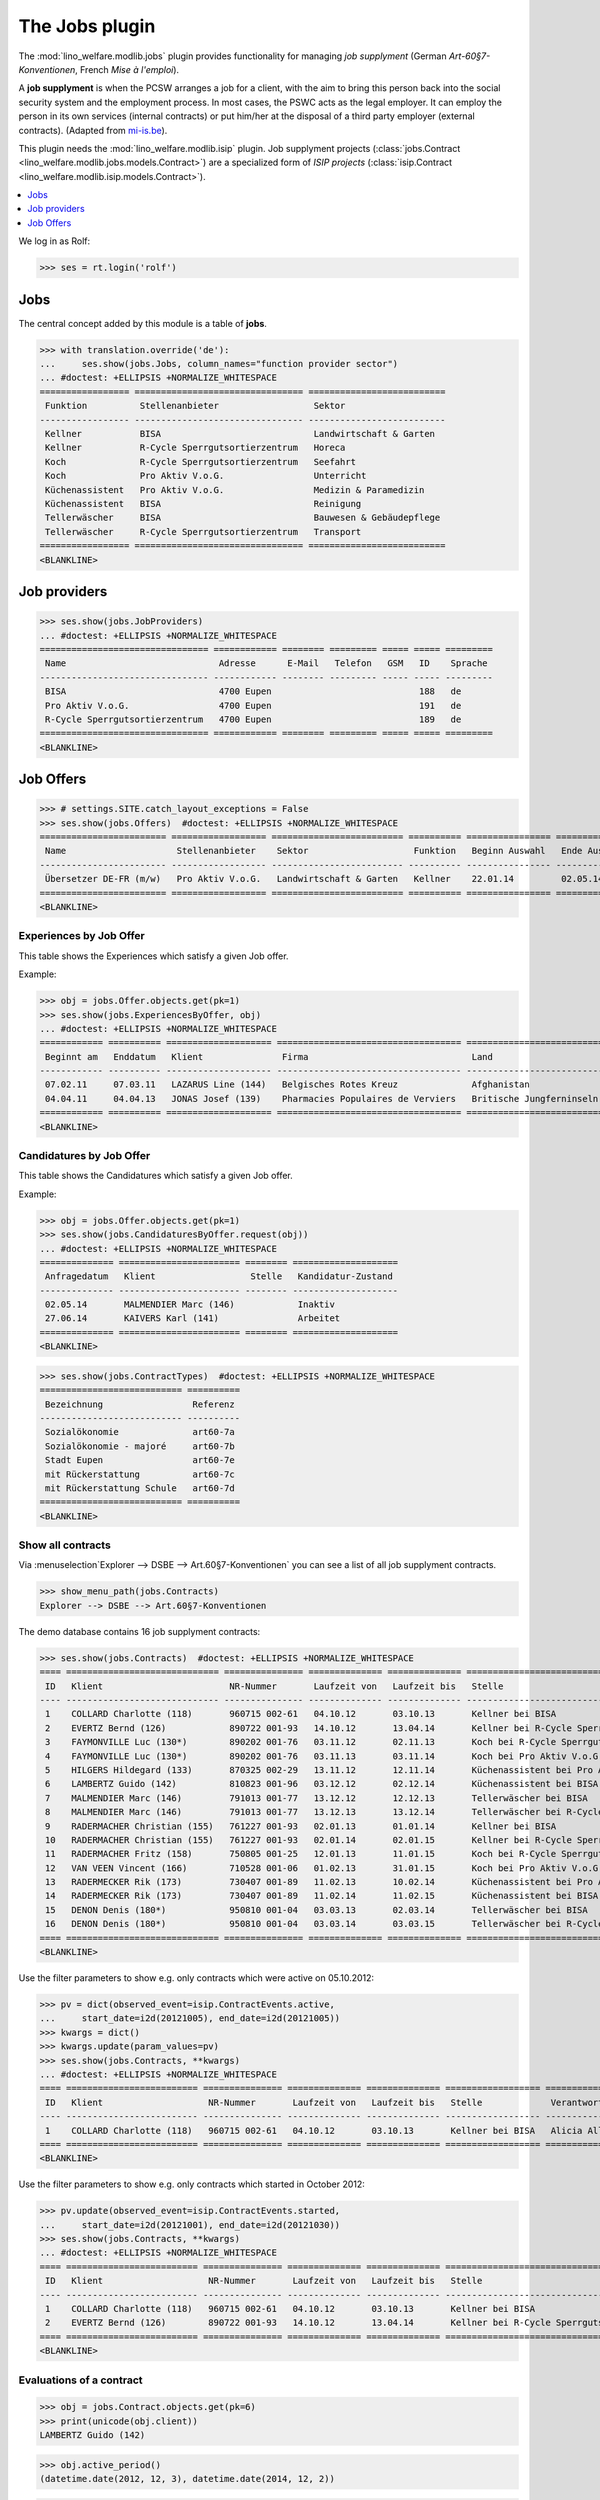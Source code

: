 .. _welfare.specs.jobs:
.. _welfare.tested.jobs:

===============
The Jobs plugin
===============

.. to test only this document:

    $ python setup.py test -s tests.SpecsTests.test_jobs
    
    doctest initialization:
    
    >>> from lino import startup
    >>> startup('lino_welfare.projects.eupen.settings.doctests')
    >>> from lino.api.doctest import *


The :mod:`lino_welfare.modlib.jobs` plugin provides functionality for
managing *job supplyment* (German *Art-60§7-Konventionen*, French
*Mise à l'emploi*).

A **job supplyment** is when the PCSW arranges a job for a client,
with the aim to bring this person back into the social security system
and the employment process. In most cases, the PSWC acts as the legal
employer.  It can employ the person in its own services (internal
contracts) or put him/her at the disposal of a third party employer
(external contracts). (Adapted from `mi-is.be
<http://www.mi-is.be/en/public-social-welfare-centers/article-60-7>`_).

This plugin needs the :mod:`lino_welfare.modlib.isip` plugin. Job
supplyment projects (:class:`jobs.Contract
<lino_welfare.modlib.jobs.models.Contract>`) are a specialized form of
*ISIP projects* (:class:`isip.Contract
<lino_welfare.modlib.isip.models.Contract>`).

.. contents::
   :local:
   :depth: 1


We log in as Rolf:

>>> ses = rt.login('rolf')

Jobs
====

The central concept added by this module is a table of **jobs**.

>>> with translation.override('de'):
...     ses.show(jobs.Jobs, column_names="function provider sector")
... #doctest: +ELLIPSIS +NORMALIZE_WHITESPACE
================= ================================ ==========================
 Funktion          Stellenanbieter                  Sektor
----------------- -------------------------------- --------------------------
 Kellner           BISA                             Landwirtschaft & Garten
 Kellner           R-Cycle Sperrgutsortierzentrum   Horeca
 Koch              R-Cycle Sperrgutsortierzentrum   Seefahrt
 Koch              Pro Aktiv V.o.G.                 Unterricht
 Küchenassistent   Pro Aktiv V.o.G.                 Medizin & Paramedizin
 Küchenassistent   BISA                             Reinigung
 Tellerwäscher     BISA                             Bauwesen & Gebäudepflege
 Tellerwäscher     R-Cycle Sperrgutsortierzentrum   Transport
================= ================================ ==========================
<BLANKLINE>


Job providers
=============

>>> ses.show(jobs.JobProviders)
... #doctest: +ELLIPSIS +NORMALIZE_WHITESPACE
================================ ============ ======== ========= ===== ===== =========
 Name                             Adresse      E-Mail   Telefon   GSM   ID    Sprache
-------------------------------- ------------ -------- --------- ----- ----- ---------
 BISA                             4700 Eupen                            188   de
 Pro Aktiv V.o.G.                 4700 Eupen                            191   de
 R-Cycle Sperrgutsortierzentrum   4700 Eupen                            189   de
================================ ============ ======== ========= ===== ===== =========
<BLANKLINE>

.. _welfare.jobs.Offers:

Job Offers
==========


>>> # settings.SITE.catch_layout_exceptions = False
>>> ses.show(jobs.Offers)  #doctest: +ELLIPSIS +NORMALIZE_WHITESPACE
======================== ================== ========================= ========== ================ ============== =============
 Name                     Stellenanbieter    Sektor                    Funktion   Beginn Auswahl   Ende Auswahl   Beginndatum
------------------------ ------------------ ------------------------- ---------- ---------------- -------------- -------------
 Übersetzer DE-FR (m/w)   Pro Aktiv V.o.G.   Landwirtschaft & Garten   Kellner    22.01.14         02.05.14       01.06.14
======================== ================== ========================= ========== ================ ============== =============
<BLANKLINE>


.. _welfare.jobs.ExperiencesByOffer:

Experiences by Job Offer
------------------------

This table shows the Experiences which satisfy a given Job offer.

Example:

>>> obj = jobs.Offer.objects.get(pk=1)
>>> ses.show(jobs.ExperiencesByOffer, obj)
... #doctest: +ELLIPSIS +NORMALIZE_WHITESPACE
============ ========== ==================== =================================== ==========================
 Beginnt am   Enddatum   Klient               Firma                               Land
------------ ---------- -------------------- ----------------------------------- --------------------------
 07.02.11     07.03.11   LAZARUS Line (144)   Belgisches Rotes Kreuz              Afghanistan
 04.04.11     04.04.13   JONAS Josef (139)    Pharmacies Populaires de Verviers   Britische Jungferninseln
============ ========== ==================== =================================== ==========================
<BLANKLINE>



.. _welfare.jobs.CandidaturesByOffer:

Candidatures by Job Offer
-------------------------

This table shows the Candidatures which satisfy a given Job offer.

Example:

>>> obj = jobs.Offer.objects.get(pk=1)
>>> ses.show(jobs.CandidaturesByOffer.request(obj))
... #doctest: +ELLIPSIS +NORMALIZE_WHITESPACE
============== ======================= ======== ====================
 Anfragedatum   Klient                  Stelle   Kandidatur-Zustand
-------------- ----------------------- -------- --------------------
 02.05.14       MALMENDIER Marc (146)            Inaktiv
 27.06.14       KAIVERS Karl (141)               Arbeitet
============== ======================= ======== ====================
<BLANKLINE>



>>> ses.show(jobs.ContractTypes)  #doctest: +ELLIPSIS +NORMALIZE_WHITESPACE
=========================== ==========
 Bezeichnung                 Referenz
--------------------------- ----------
 Sozialökonomie              art60-7a
 Sozialökonomie - majoré     art60-7b
 Stadt Eupen                 art60-7e
 mit Rückerstattung          art60-7c
 mit Rückerstattung Schule   art60-7d
=========================== ==========
<BLANKLINE>



Show all contracts
------------------

Via :menuselection`Explorer --> DSBE --> Art.60§7-Konventionen` you
can see a list of all job supplyment contracts.

>>> show_menu_path(jobs.Contracts)
Explorer --> DSBE --> Art.60§7-Konventionen

The demo database contains 16 job supplyment contracts:

>>> ses.show(jobs.Contracts)  #doctest: +ELLIPSIS +NORMALIZE_WHITESPACE
==== ============================= =============== ============== ============== ================================================== ========================= ===========================
 ID   Klient                        NR-Nummer       Laufzeit von   Laufzeit bis   Stelle                                             Verantwortlicher (DSBE)   Art
---- ----------------------------- --------------- -------------- -------------- -------------------------------------------------- ------------------------- ---------------------------
 1    COLLARD Charlotte (118)       960715 002-61   04.10.12       03.10.13       Kellner bei BISA                                   Alicia Allmanns           Sozialökonomie
 2    EVERTZ Bernd (126)            890722 001-93   14.10.12       13.04.14       Kellner bei R-Cycle Sperrgutsortierzentrum         Alicia Allmanns           mit Rückerstattung Schule
 3    FAYMONVILLE Luc (130*)        890202 001-76   03.11.12       02.11.13       Koch bei R-Cycle Sperrgutsortierzentrum            Alicia Allmanns           Sozialökonomie - majoré
 4    FAYMONVILLE Luc (130*)        890202 001-76   03.11.13       03.11.14       Koch bei Pro Aktiv V.o.G.                          Hubert Huppertz           Sozialökonomie
 5    HILGERS Hildegard (133)       870325 002-29   13.11.12       12.11.14       Küchenassistent bei Pro Aktiv V.o.G.               Alicia Allmanns           Stadt Eupen
 6    LAMBERTZ Guido (142)          810823 001-96   03.12.12       02.12.14       Küchenassistent bei BISA                           Alicia Allmanns           Sozialökonomie - majoré
 7    MALMENDIER Marc (146)         791013 001-77   13.12.12       12.12.13       Tellerwäscher bei BISA                             Alicia Allmanns           mit Rückerstattung
 8    MALMENDIER Marc (146)         791013 001-77   13.12.13       13.12.14       Tellerwäscher bei R-Cycle Sperrgutsortierzentrum   Mélanie Mélard            Stadt Eupen
 9    RADERMACHER Christian (155)   761227 001-93   02.01.13       01.01.14       Kellner bei BISA                                   Alicia Allmanns           Sozialökonomie
 10   RADERMACHER Christian (155)   761227 001-93   02.01.14       02.01.15       Kellner bei R-Cycle Sperrgutsortierzentrum         Mélanie Mélard            mit Rückerstattung Schule
 11   RADERMACHER Fritz (158)       750805 001-25   12.01.13       11.01.15       Koch bei R-Cycle Sperrgutsortierzentrum            Alicia Allmanns           Sozialökonomie - majoré
 12   VAN VEEN Vincent (166)        710528 001-06   01.02.13       31.01.15       Koch bei Pro Aktiv V.o.G.                          Alicia Allmanns           Sozialökonomie
 13   RADERMECKER Rik (173)         730407 001-89   11.02.13       10.02.14       Küchenassistent bei Pro Aktiv V.o.G.               Mélanie Mélard            Stadt Eupen
 14   RADERMECKER Rik (173)         730407 001-89   11.02.14       11.02.15       Küchenassistent bei BISA                           Hubert Huppertz           Sozialökonomie - majoré
 15   DENON Denis (180*)            950810 001-04   03.03.13       02.03.14       Tellerwäscher bei BISA                             Alicia Allmanns           mit Rückerstattung
 16   DENON Denis (180*)            950810 001-04   03.03.14       03.03.15       Tellerwäscher bei R-Cycle Sperrgutsortierzentrum   Hubert Huppertz           Stadt Eupen
==== ============================= =============== ============== ============== ================================================== ========================= ===========================
<BLANKLINE>

Use the filter parameters to show e.g. only contracts which were
active on 05.10.2012:

>>> pv = dict(observed_event=isip.ContractEvents.active,
...     start_date=i2d(20121005), end_date=i2d(20121005))
>>> kwargs = dict()
>>> kwargs.update(param_values=pv)
>>> ses.show(jobs.Contracts, **kwargs)
... #doctest: +ELLIPSIS +NORMALIZE_WHITESPACE
==== ========================= =============== ============== ============== ================== ========================= ================
 ID   Klient                    NR-Nummer       Laufzeit von   Laufzeit bis   Stelle             Verantwortlicher (DSBE)   Art
---- ------------------------- --------------- -------------- -------------- ------------------ ------------------------- ----------------
 1    COLLARD Charlotte (118)   960715 002-61   04.10.12       03.10.13       Kellner bei BISA   Alicia Allmanns           Sozialökonomie
==== ========================= =============== ============== ============== ================== ========================= ================
<BLANKLINE>

Use the filter parameters to show e.g. only contracts which started in
October 2012:

>>> pv.update(observed_event=isip.ContractEvents.started,
...     start_date=i2d(20121001), end_date=i2d(20121030))
>>> ses.show(jobs.Contracts, **kwargs)
... #doctest: +ELLIPSIS +NORMALIZE_WHITESPACE
==== ========================= =============== ============== ============== ============================================ ========================= ===========================
 ID   Klient                    NR-Nummer       Laufzeit von   Laufzeit bis   Stelle                                       Verantwortlicher (DSBE)   Art
---- ------------------------- --------------- -------------- -------------- -------------------------------------------- ------------------------- ---------------------------
 1    COLLARD Charlotte (118)   960715 002-61   04.10.12       03.10.13       Kellner bei BISA                             Alicia Allmanns           Sozialökonomie
 2    EVERTZ Bernd (126)        890722 001-93   14.10.12       13.04.14       Kellner bei R-Cycle Sperrgutsortierzentrum   Alicia Allmanns           mit Rückerstattung Schule
==== ========================= =============== ============== ============== ============================================ ========================= ===========================
<BLANKLINE>




Evaluations of a contract
-------------------------

>>> obj = jobs.Contract.objects.get(pk=6)
>>> print(unicode(obj.client))
LAMBERTZ Guido (142)

>>> obj.active_period()
(datetime.date(2012, 12, 3), datetime.date(2014, 12, 2))

>>> obj.update_cal_rset()
ExamPolicy #3 ('Alle 3 Monate')

>>> print(unicode(obj.update_cal_rset().event_type))
Auswertung
>>> print(obj.update_cal_rset().event_type.max_conflicting)
4
>>> settings.SITE.verbose_client_info_message = True
>>> [str(i.start_date) for i in obj.get_existing_auto_events()]
['2013-03-04', '2013-06-04', '2013-09-04', '2013-12-04', '2014-03-04', '2014-06-04', '2014-09-04']
>>> wanted, unwanted = obj.get_wanted_auto_events(ses)
>>> print(ses.response['info_message'])
Generating events between 2013-03-04 and 2014-12-02 (max. 72).
Reached upper date limit 2014-12-02


>>> settings.SITE.site_config.hide_events_before = None

>>> ses.show(cal.EventsByController.request(obj),
... column_names="when_html summary")
... #doctest: +ELLIPSIS +NORMALIZE_WHITESPACE
================== ==================
 Wann               Kurzbeschreibung
------------------ ------------------
 **Mo. 04.03.13**   Évaluation 1
 **Di. 04.06.13**   Évaluation 2
 **Mi. 04.09.13**   Évaluation 3
 **Mi. 04.12.13**   Évaluation 4
 **Di. 04.03.14**   Évaluation 5
 **Mi. 04.06.14**   Évaluation 6
 **Do. 04.09.14**   Évaluation 7
================== ==================
<BLANKLINE>

Mélanie has two appointments on 2014-09-15 (TODO: this test currently
fails because coaching stories have changed. Currently there's no
similar case in the demo data. See :ticket:`13`):

>>> d = i2d(20140915)
>>> pv = dict(start_date=d, end_date=d)
>>> ses.show(cal.EventsByDay.request(param_values=pv),
...     column_names="user summary project")
... #doctest: +ELLIPSIS +NORMALIZE_WHITESPACE +SKIP
================ =============== =========================
 Managed by       Summary         Client
---------------- --------------- -------------------------
 Mélanie Mélard   Appointment 3   FAYMONVILLE Luc (130*)
 Mélanie Mélard   Appointment 5   JACOBS Jacqueline (137)
================ =============== =========================
<BLANKLINE>

This is because the EventType of these automatically generated
evaluation appointments is configured to allow for up to 4
conflicting events:

>>> e = cal.EventsByDay.request(param_values=pv).data_iterator[0]
>>> e.event_type
EventType #4 ('Auswertung')
>>> e.event_type.max_conflicting
4


JobsOverview
------------

The :class:`JobsOverview
<lino_welfare.modlib.jobs.models.JobsOverview>` report
helps integration agents to make decisions like:

    - which jobs are soon going to be free, and which candidate(s) should we
      suggest?

Example content:

>>> ses.show(jobs.JobsOverview)
----------------------------
Sozialwirtschaft = "majorés"
----------------------------
<BLANKLINE>
+--------------------------------------------------------------------+--------------------------------------------------------+-------------------------------------+--------------------------------------+
| Stelle                                                             | Arbeitet                                               | Probezeit                           | Kandidaten                           |
+====================================================================+========================================================+=====================================+======================================+
| `Kellner <Detail>`__ bei `BISA <Detail>`__ (1) *Sehr harte Stelle* |                                                        | `RADERMACHER Hedi (161) <Detail>`__ | `ENGELS Edgar (129) <Detail>`__      |
+--------------------------------------------------------------------+--------------------------------------------------------+-------------------------------------+--------------------------------------+
| `Koch <Detail>`__ bei `Pro Aktiv V.o.G. <Detail>`__ (1)            | `VAN VEEN Vincent (166) <Detail>`__ bis 31.01.15 |br|  | `EMONTS-GAST Erna (152) <Detail>`__ | `JACOBS Jacqueline (137) <Detail>`__ |
|                                                                    | `FAYMONVILLE Luc (130*) <Detail>`__ bis 03.11.14       |                                     |                                      |
+--------------------------------------------------------------------+--------------------------------------------------------+-------------------------------------+--------------------------------------+
<BLANKLINE>
------
Intern
------
<BLANKLINE>
+----------------------------------------------------------------------------+------------------------------------------------------+--------------------------------------+------------------------------------+
| Stelle                                                                     | Arbeitet                                             | Probezeit                            | Kandidaten                         |
+============================================================================+======================================================+======================================+====================================+
| `Koch <Detail>`__ bei `R-Cycle Sperrgutsortierzentrum <Detail>`__ (1)      | `RADERMACHER Fritz (158) <Detail>`__ bis 11.01.15    | `AUSDEMWALD Alfons (116) <Detail>`__ | `MEESSEN Melissa (147) <Detail>`__ |
+----------------------------------------------------------------------------+------------------------------------------------------+--------------------------------------+------------------------------------+
| `Küchenassistent <Detail>`__ bei `BISA <Detail>`__ (1) *Sehr harte Stelle* | `LAMBERTZ Guido (142) <Detail>`__ bis 02.12.14 |br|  | `BRECHT Bernd (177) <Detail>`__      | `JONAS Josef (139) <Detail>`__     |
|                                                                            | `RADERMECKER Rik (173) <Detail>`__ bis 11.02.15      |                                      |                                    |
+----------------------------------------------------------------------------+------------------------------------------------------+--------------------------------------+------------------------------------+
<BLANKLINE>
----------------------------------------------
Extern (Öffentl. VoE mit Kostenrückerstattung)
----------------------------------------------
<BLANKLINE>
+------------------------------------------------------------------------------------------------------------------+-------------------------------------------------------+---------------------------------+--------------------------------------+
| Stelle                                                                                                           | Arbeitet                                              | Probezeit                       | Kandidaten                           |
+==================================================================================================================+=======================================================+=================================+======================================+
| `Küchenassistent <Detail>`__ bei `Pro Aktiv V.o.G. <Detail>`__ (1) *No supervisor. Only for independent people.* | `HILGERS Hildegard (133) <Detail>`__ bis 12.11.14     | `JONAS Josef (139) <Detail>`__  |                                      |
+------------------------------------------------------------------------------------------------------------------+-------------------------------------------------------+---------------------------------+--------------------------------------+
| `Tellerwäscher <Detail>`__ bei `R-Cycle Sperrgutsortierzentrum <Detail>`__ (1)                                   | `MALMENDIER Marc (146) <Detail>`__ bis 13.12.14 |br|  | `ENGELS Edgar (129) <Detail>`__ | `RADERMACHER Guido (159) <Detail>`__ |
|                                                                                                                  | `DENON Denis (180*) <Detail>`__ bis 03.03.15          |                                 |                                      |
+------------------------------------------------------------------------------------------------------------------+-------------------------------------------------------+---------------------------------+--------------------------------------+
<BLANKLINE>
------------------------------------
Extern (Privat Kostenrückerstattung)
------------------------------------
<BLANKLINE>
====================================================== ========== ================================= ==================================
 Stelle                                                 Arbeitet   Probezeit                         Kandidaten
------------------------------------------------------ ---------- --------------------------------- ----------------------------------
 `Tellerwäscher <Detail>`__ bei `BISA <Detail>`__ (1)              `KAIVERS Karl (141) <Detail>`__   `EMONTS Daniel (128) <Detail>`__
====================================================== ========== ================================= ==================================
<BLANKLINE>
--------
Sonstige
--------
<BLANKLINE>
========================================================================== ======================================================= ===================================== =====================================
 Stelle                                                                     Arbeitet                                                Probezeit                             Kandidaten
-------------------------------------------------------------------------- ------------------------------------------------------- ------------------------------------- -------------------------------------
 `Kellner <Detail>`__ bei `R-Cycle Sperrgutsortierzentrum <Detail>`__ (1)   `RADERMACHER Christian (155) <Detail>`__ bis 02.01.15   `FAYMONVILLE Luc (130*) <Detail>`__   `JEANÉMART Jérôme (181) <Detail>`__
========================================================================== ======================================================= ===================================== =====================================
<BLANKLINE>



Printing this report caused a "NotImplementedError: <i> inside
<text:p>" traceback when one of the jobs had a remark.

>>> settings.SITE.default_build_method = "appyodt"
>>> obj = ses.spawn(jobs.JobsOverview).create_instance()
>>> rv = ses.run(obj.do_print)  #doctest: +ELLIPSIS
appy.pod render .../lino/modlib/printing/config/report/Default.odt -> .../media/webdav/userdocs/appyodt/jobs.JobsOverview.odt (language='de',params={'raiseOnError': True, 'ooPort': 8100, 'pythonWithUnoPath': ...}

>>> print(rv['success'])
True
>>> print(rv['open_url'])
... #doctest: +NORMALIZE_WHITESPACE +ELLIPSIS
/.../jobs.JobsOverview.odt

This bug was fixed :blogref:`20130423`.
Note: the ``webdav/`` is only there when :attr:`lino.core.site.Site.use_java` is `True`.

